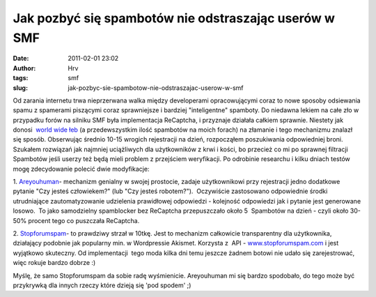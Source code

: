 Jak pozbyć się spambotów nie odstraszając userów w SMF
######################################################
:date: 2011-02-01 23:02
:author: Hrv
:tags: smf
:slug: jak-pozbyc-sie-spambotow-nie-odstraszajac-userow-w-smf

Od zarania internetu trwa nieprzerwana walka między developerami
opracowującymi coraz to nowe sposoby odsiewania spamu z spamerami
piszącymi coraz sprawniejsze i bardziej "inteligentne" spamboty. Do
niedawna lekiem na całe zło w przypadku forów na silniku SMF była
implementacja ReCaptcha, i przyznaje działała całkiem sprawnie. Niestety
jak donosi  `world wide
łeb <http://tech.slashdot.org/story/11/01/11/1411254/Google-ReCAPTCHA-Cracked?from=rss>`_
(a przedewszystkim ilość spambotów na moich forach) na złamanie i tego
mechanizmu znalazł się sposób. Obserwując średnio 10-15 wrogich
rejestracji na dzień, rozpocząłem poszukiwania odpowiedniej broni.
Szukałem rozwiązań jak najmniej uciążliwych dla użytkowników z krwi i
kości, bo przecież co mi po sprawnej filtracji Spambotów jeśli userzy
też będą mieli problem z przejściem weryfikacji. Po odrobinie researchu
i kilku dniach testów mogę zdecydowanie polecić dwie modyfikacje:

1.
`Areyouhuman <http://custom.simplemachines.org/mods/index.php?mod=999>`_-
mechanizm genialny w swojej prostocie, zadaje użytkownikowi przy
rejestracji jedno dodatkowe pytanie "Czy jesteś człowiekem?" (lub "Czy
jesteś robotem?").  Oczywiście zastosowano odpowiednie środki
utrudniające zautomatyzowanie udzielenia prawidłowej odpowiedzi -
kolejność odpowiedzi jak i pytanie jest generowane losowo.  To jako
samodzielny spamblocker bez ReCaptcha przepuszczało około 5  Spambotów
na dzień - czyli około 30-50% procent tego co puszczała ReCaptcha.

2.
`Stopforumspam <http://custom.simplemachines.org/mods/index.php?mod=1519>`_-
to prawdziwy strzał w 10tkę. Jest to mechanizm całkowicie transparentny
dla użytkownika, działający podobnie jak popularny min. w Wordpressie
Akismet.
Korzysta z  API -
`www.stopforumspam.com <http://www.stopforumspam.com/>`_ i jest
wyjątkowo skuteczny. Od implementacji  tego moda kilka dni temu jeszcze
żadnem botowi nie udało się zarejestrować, więc rokuje bardzo dobrze :)

Myślę, że samo Stopforumspam da sobie radę wyśmienicie. Areyouhuman mi
się bardzo spodobało, do tego może być przykrywką dla innych rzeczy
które dzieją się 'pod spodem' ;)

